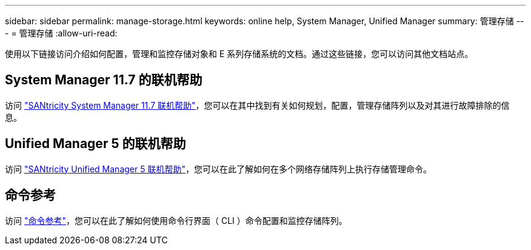 ---
sidebar: sidebar 
permalink: manage-storage.html 
keywords: online help, System Manager, Unified Manager 
summary: 管理存储 
---
= 管理存储
:allow-uri-read: 


[role="lead"]
使用以下链接访问介绍如何配置，管理和监控存储对象和 E 系列存储系统的文档。通过这些链接，您可以访问其他文档站点。



== System Manager 11.7 的联机帮助

访问 https://docs.netapp.com/ess-11/topic/com.netapp.doc.ssm-sam-117/home.html["SANtricity System Manager 11.7 联机帮助"^]，您可以在其中找到有关如何规划，配置，管理存储阵列以及对其进行故障排除的信息。



== Unified Manager 5 的联机帮助

访问 https://docs.netapp.com/ess-11/topic/com.netapp.doc.ssm-uni-5/home.html["SANtricity Unified Manager 5 联机帮助"^]，您可以在此了解如何在多个网络存储阵列上执行存储管理命令。



== 命令参考

访问 https://docs.netapp.com/ess-11/topic/com.netapp.doc.ssm-cli-115/home.html["命令参考"^]，您可以在此了解如何使用命令行界面（ CLI ）命令配置和监控存储阵列。
